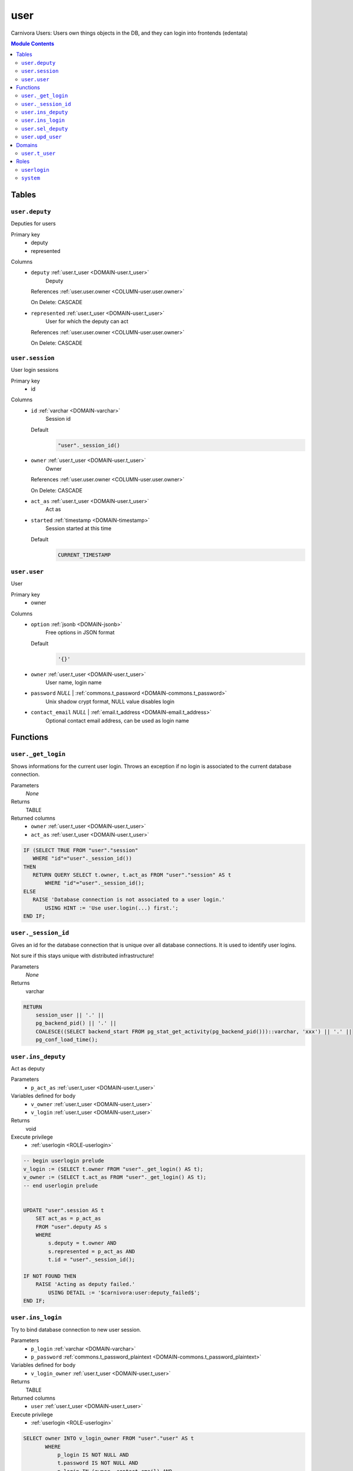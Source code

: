 user
======================================================================

Carnivora Users: Users own things objects in the DB,
and they can login into frontends (edentata)

.. contents:: Module Contents
   :local:
   :depth: 2



Tables
------


.. _TABLE-user.deputy:

``user.deputy``
~~~~~~~~~~~~~~~~~~~~~~~~~~~~~~~~~~~~~~~~~~~~~~~~~~~~~~~~~~~~~~~~~~~~~~

Deputies for users

Primary key
 - deputy
 - represented


.. BEGIN FKs


.. END FKs


Columns
 - .. _COLUMN-user.deputy.deputy:
   
   ``deputy`` :ref:`user.t_user <DOMAIN-user.t_user>`
     Deputy


   References :ref:`user.user.owner <COLUMN-user.user.owner>`

   On Delete: CASCADE


 - .. _COLUMN-user.deputy.represented:
   
   ``represented`` :ref:`user.t_user <DOMAIN-user.t_user>`
     User for which the deputy can act


   References :ref:`user.user.owner <COLUMN-user.user.owner>`

   On Delete: CASCADE




.. _TABLE-user.session:

``user.session``
~~~~~~~~~~~~~~~~~~~~~~~~~~~~~~~~~~~~~~~~~~~~~~~~~~~~~~~~~~~~~~~~~~~~~~

User login sessions

Primary key
 - id


.. BEGIN FKs


.. END FKs


Columns
 - .. _COLUMN-user.session.id:
   
   ``id`` :ref:`varchar <DOMAIN-varchar>`
     Session id

   Default
    .. code-block:: sql

     "user"._session_id()




 - .. _COLUMN-user.session.owner:
   
   ``owner`` :ref:`user.t_user <DOMAIN-user.t_user>`
     Owner


   References :ref:`user.user.owner <COLUMN-user.user.owner>`

   On Delete: CASCADE


 - .. _COLUMN-user.session.act_as:
   
   ``act_as`` :ref:`user.t_user <DOMAIN-user.t_user>`
     Act as





 - .. _COLUMN-user.session.started:
   
   ``started`` :ref:`timestamp <DOMAIN-timestamp>`
     Session started at this time

   Default
    .. code-block:: sql

     CURRENT_TIMESTAMP






.. _TABLE-user.user:

``user.user``
~~~~~~~~~~~~~~~~~~~~~~~~~~~~~~~~~~~~~~~~~~~~~~~~~~~~~~~~~~~~~~~~~~~~~~

User

Primary key
 - owner


.. BEGIN FKs


.. END FKs


Columns
 - .. _COLUMN-user.user.option:
   
   ``option`` :ref:`jsonb <DOMAIN-jsonb>`
     Free options in JSON format

   Default
    .. code-block:: sql

     '{}'




 - .. _COLUMN-user.user.owner:
   
   ``owner`` :ref:`user.t_user <DOMAIN-user.t_user>`
     User name, login name





 - .. _COLUMN-user.user.password:
   
   ``password`` *NULL* | :ref:`commons.t_password <DOMAIN-commons.t_password>`
     Unix shadow crypt format, NULL value disables login





 - .. _COLUMN-user.user.contact_email:
   
   ``contact_email`` *NULL* | :ref:`email.t_address <DOMAIN-email.t_address>`
     Optional contact email address, can be used as login name










Functions
---------



.. _FUNCTION-user._get_login:

``user._get_login``
~~~~~~~~~~~~~~~~~~~~~~~~~~~~~~~~~~~~~~~~~~~~~~~~~~~~~~~~~~~~~~~~~~~~~~

Shows informations for the current user login.
Throws an exception if no login is associated to the
current database connection.

Parameters
 *None*



Returns
 TABLE

Returned columns
 - ``owner`` :ref:`user.t_user <DOMAIN-user.t_user>`
    
 - ``act_as`` :ref:`user.t_user <DOMAIN-user.t_user>`
    


.. code-block:: plpgsql

   
   IF (SELECT TRUE FROM "user"."session"
      WHERE "id"="user"._session_id())
   THEN
      RETURN QUERY SELECT t.owner, t.act_as FROM "user"."session" AS t
          WHERE "id"="user"._session_id();
   ELSE
      RAISE 'Database connection is not associated to a user login.'
          USING HINT := 'Use user.login(...) first.';
   END IF;



.. _FUNCTION-user._session_id:

``user._session_id``
~~~~~~~~~~~~~~~~~~~~~~~~~~~~~~~~~~~~~~~~~~~~~~~~~~~~~~~~~~~~~~~~~~~~~~

Gives an id for the database connection that is unique over all database connections.
It is used to identify user logins.

Not sure if this stays unique with distributed infrastructure!

Parameters
 *None*



Returns
 varchar



.. code-block:: plpgsql

   
   RETURN
       session_user || '.' ||
       pg_backend_pid() || '.' ||
       COALESCE((SELECT backend_start FROM pg_stat_get_activity(pg_backend_pid()))::varchar, 'xxx') || '.' ||
       pg_conf_load_time();



.. _FUNCTION-user.ins_deputy:

``user.ins_deputy``
~~~~~~~~~~~~~~~~~~~~~~~~~~~~~~~~~~~~~~~~~~~~~~~~~~~~~~~~~~~~~~~~~~~~~~

Act as deputy

Parameters
 - ``p_act_as`` :ref:`user.t_user <DOMAIN-user.t_user>`
   
    


Variables defined for body
 - ``v_owner`` :ref:`user.t_user <DOMAIN-user.t_user>`
   
   
 - ``v_login`` :ref:`user.t_user <DOMAIN-user.t_user>`
   
   

Returns
 void


Execute privilege
 - :ref:`userlogin <ROLE-userlogin>`

.. code-block:: plpgsql

   -- begin userlogin prelude
   v_login := (SELECT t.owner FROM "user"._get_login() AS t);
   v_owner := (SELECT t.act_as FROM "user"._get_login() AS t);
   -- end userlogin prelude
   
   
   UPDATE "user".session AS t
       SET act_as = p_act_as
       FROM "user".deputy AS s
       WHERE
           s.deputy = t.owner AND
           s.represented = p_act_as AND
           t.id = "user"._session_id();
   
   IF NOT FOUND THEN
       RAISE 'Acting as deputy failed.'
           USING DETAIL := '$carnivora:user:deputy_failed$';
   END IF;



.. _FUNCTION-user.ins_login:

``user.ins_login``
~~~~~~~~~~~~~~~~~~~~~~~~~~~~~~~~~~~~~~~~~~~~~~~~~~~~~~~~~~~~~~~~~~~~~~

Try to bind database connection to new user session.

Parameters
 - ``p_login`` :ref:`varchar <DOMAIN-varchar>`
   
    
 - ``p_password`` :ref:`commons.t_password_plaintext <DOMAIN-commons.t_password_plaintext>`
   
    


Variables defined for body
 - ``v_login_owner`` :ref:`user.t_user <DOMAIN-user.t_user>`
   
   

Returns
 TABLE

Returned columns
 - ``user`` :ref:`user.t_user <DOMAIN-user.t_user>`
    

Execute privilege
 - :ref:`userlogin <ROLE-userlogin>`

.. code-block:: plpgsql

   
   SELECT owner INTO v_login_owner FROM "user"."user" AS t
          WHERE
              p_login IS NOT NULL AND
              t.password IS NOT NULL AND
              p_login IN (owner, contact_email) AND
              commons._passwords_equal(p_password, t.password);
   
   IF v_login_owner IS NOT NULL THEN
      INSERT INTO "user"."session" (owner, act_as) VALUES (v_login_owner, v_login_owner);
      RETURN QUERY SELECT v_login_owner;
   ELSE
      RAISE 'Carnivora: invalid user login'
       USING DETAIL = '$carnivora:user:login_invalid$';
   END IF;



.. _FUNCTION-user.sel_deputy:

``user.sel_deputy``
~~~~~~~~~~~~~~~~~~~~~~~~~~~~~~~~~~~~~~~~~~~~~~~~~~~~~~~~~~~~~~~~~~~~~~

sel deputy

Parameters
 *None*


Variables defined for body
 - ``v_owner`` :ref:`user.t_user <DOMAIN-user.t_user>`
   
   
 - ``v_login`` :ref:`user.t_user <DOMAIN-user.t_user>`
   
   

Returns
 TABLE

Returned columns
 - ``represented`` :ref:`user.t_user <DOMAIN-user.t_user>`
    

Execute privilege
 - :ref:`userlogin <ROLE-userlogin>`

.. code-block:: plpgsql

   -- begin userlogin prelude
   v_login := (SELECT t.owner FROM "user"._get_login() AS t);
   v_owner := (SELECT t.act_as FROM "user"._get_login() AS t);
   -- end userlogin prelude
   
   
   RETURN QUERY
       SELECT t.represented FROM "user".deputy AS t
       WHERE t.deputy = v_login;



.. _FUNCTION-user.upd_user:

``user.upd_user``
~~~~~~~~~~~~~~~~~~~~~~~~~~~~~~~~~~~~~~~~~~~~~~~~~~~~~~~~~~~~~~~~~~~~~~

change user passwd

Parameters
 - ``p_password`` :ref:`commons.t_password_plaintext <DOMAIN-commons.t_password_plaintext>`
   
    


Variables defined for body
 - ``v_owner`` :ref:`user.t_user <DOMAIN-user.t_user>`
   
   
 - ``v_login`` :ref:`user.t_user <DOMAIN-user.t_user>`
   
   

Returns
 void


Execute privilege
 - :ref:`userlogin <ROLE-userlogin>`

.. code-block:: plpgsql

   -- begin userlogin prelude
   v_login := (SELECT t.owner FROM "user"._get_login() AS t);
   v_owner := (SELECT t.act_as FROM "user"._get_login() AS t);
   -- end userlogin prelude
   
   
   UPDATE "user".user
       SET password = commons._hash_password(p_password)
   
   WHERE
       owner = v_login;





Domains
-------



.. _DOMAIN-user.t_user:

``user.t_user``
~~~~~~~~~~~~~~~~~~~~~~~~~~~~~~~~~~~~~~~~~~~~~~~~~~~~~~~~~~~~~~~~~~~~~~

Username





Roles
-----


.. _ROLE-userlogin:

``userlogin``
~~~~~~~~~~~~~~~~~~~~~~~~~~~~~~~~~~~~~~~~~~~~~~~~~~~~~~~~~~~~~~~~~~~~~~

Do user actions via this group

Login
 *Disabled*


.. _ROLE-system:

``system``
~~~~~~~~~~~~~~~~~~~~~~~~~~~~~~~~~~~~~~~~~~~~~~~~~~~~~~~~~~~~~~~~~~~~~~

Highly priviledged user

Login
 *Disabled*




